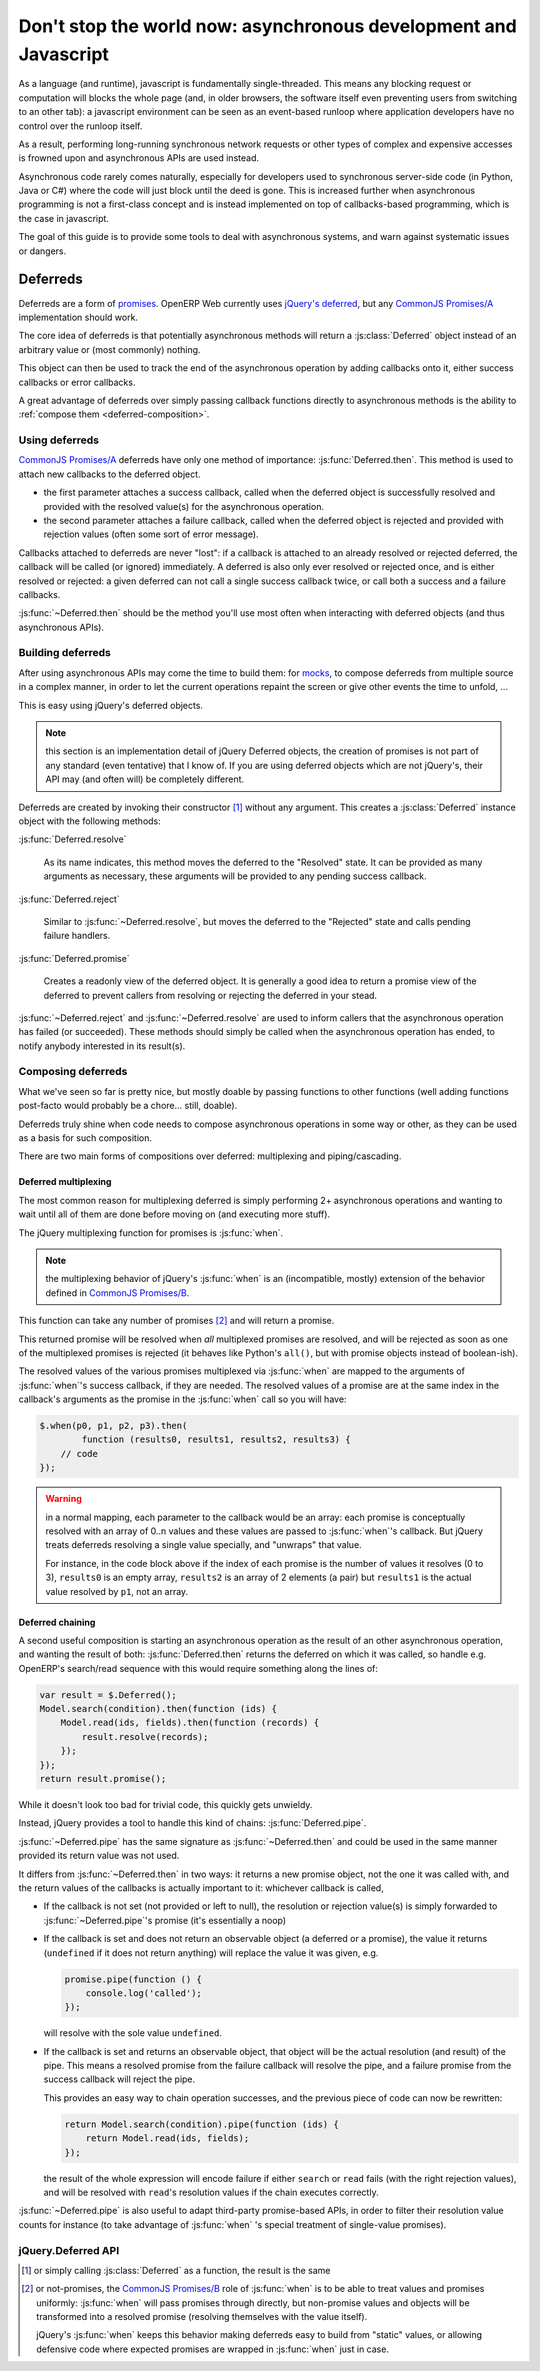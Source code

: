 Don't stop the world now: asynchronous development and Javascript
=================================================================

As a language (and runtime), javascript is fundamentally
single-threaded. This means any blocking request or computation will
blocks the whole page (and, in older browsers, the software itself
even preventing users from switching to an other tab): a javascript
environment can be seen as an event-based runloop where application
developers have no control over the runloop itself.

As a result, performing long-running synchronous network requests or
other types of complex and expensive accesses is frowned upon and
asynchronous APIs are used instead.

Asynchronous code rarely comes naturally, especially for developers
used to synchronous server-side code (in Python, Java or C#) where the
code will just block until the deed is gone. This is increased further
when asynchronous programming is not a first-class concept and is
instead implemented on top of callbacks-based programming, which is
the case in javascript.

The goal of this guide is to provide some tools to deal with
asynchronous systems, and warn against systematic issues or dangers.

Deferreds
---------

Deferreds are a form of `promises`_. OpenERP Web currently uses
`jQuery's deferred`_, but any `CommonJS Promises/A`_ implementation
should work.

The core idea of deferreds is that potentially asynchronous methods
will return a :js:class:`Deferred` object instead of an arbitrary
value or (most commonly) nothing.

This object can then be used to track the end of the asynchronous
operation by adding callbacks onto it, either success callbacks or
error callbacks.

A great advantage of deferreds over simply passing callback functions
directly to asynchronous methods is the ability to :ref:`compose them
<deferred-composition>`.

Using deferreds
~~~~~~~~~~~~~~~

`CommonJS Promises/A`_ deferreds have only one method of importance:
:js:func:`Deferred.then`. This method is used to attach new callbacks
to the deferred object.

* the first parameter attaches a success callback, called when the
  deferred object is successfully resolved and provided with the
  resolved value(s) for the asynchronous operation.

* the second parameter attaches a failure callback, called when the
  deferred object is rejected and provided with rejection values
  (often some sort of error message).

Callbacks attached to deferreds are never "lost": if a callback is
attached to an already resolved or rejected deferred, the callback
will be called (or ignored) immediately. A deferred is also only ever
resolved or rejected once, and is either resolved or rejected: a given
deferred can not call a single success callback twice, or call both a
success and a failure callbacks.

:js:func:`~Deferred.then` should be the method you'll use most often
when interacting with deferred objects (and thus asynchronous APIs).

Building deferreds
~~~~~~~~~~~~~~~~~~

After using asynchronous APIs may come the time to build them: for
`mocks`_, to compose deferreds from multiple source in a complex
manner, in order to let the current operations repaint the screen or
give other events the time to unfold, ...

This is easy using jQuery's deferred objects.

.. note:: this section is an implementation detail of jQuery Deferred
          objects, the creation of promises is not part of any
          standard (even tentative) that I know of. If you are using
          deferred objects which are not jQuery's, their API may (and
          often will) be completely different.

Deferreds are created by invoking their constructor [#]_ without any
argument. This creates a :js:class:`Deferred` instance object with the
following methods:

:js:func:`Deferred.resolve`

    As its name indicates, this method moves the deferred to the
    "Resolved" state. It can be provided as many arguments as
    necessary, these arguments will be provided to any pending success
    callback.

:js:func:`Deferred.reject`

    Similar to :js:func:`~Deferred.resolve`, but moves the deferred to
    the "Rejected" state and calls pending failure handlers.

:js:func:`Deferred.promise`

    Creates a readonly view of the deferred object. It is generally a
    good idea to return a promise view of the deferred to prevent
    callers from resolving or rejecting the deferred in your stead.

:js:func:`~Deferred.reject` and :js:func:`~Deferred.resolve` are used
to inform callers that the asynchronous operation has failed (or
succeeded). These methods should simply be called when the
asynchronous operation has ended, to notify anybody interested in its
result(s).

.. _deferred-composition:

Composing deferreds
~~~~~~~~~~~~~~~~~~~

What we've seen so far is pretty nice, but mostly doable by passing
functions to other functions (well adding functions post-facto would
probably be a chore... still, doable).

Deferreds truly shine when code needs to compose asynchronous
operations in some way or other, as they can be used as a basis for
such composition.

There are two main forms of compositions over deferred: multiplexing
and piping/cascading.

Deferred multiplexing
`````````````````````

The most common reason for multiplexing deferred is simply performing
2+ asynchronous operations and wanting to wait until all of them are
done before moving on (and executing more stuff).

The jQuery multiplexing function for promises is :js:func:`when`.

.. note:: the multiplexing behavior of jQuery's :js:func:`when` is an
          (incompatible, mostly) extension of the behavior defined in
          `CommonJS Promises/B`_.

This function can take any number of promises [#]_ and will return a
promise.

This returned promise will be resolved when *all* multiplexed promises
are resolved, and will be rejected as soon as one of the multiplexed
promises is rejected (it behaves like Python's ``all()``, but with
promise objects instead of boolean-ish).

The resolved values of the various promises multiplexed via
:js:func:`when` are mapped to the arguments of :js:func:`when`'s
success callback, if they are needed. The resolved values of a promise
are at the same index in the callback's arguments as the promise in
the :js:func:`when` call so you will have:

.. code-block:: javascript

    $.when(p0, p1, p2, p3).then(
            function (results0, results1, results2, results3) {
        // code
    });

.. warning::

    in a normal mapping, each parameter to the callback would be an
    array: each promise is conceptually resolved with an array of 0..n
    values and these values are passed to :js:func:`when`'s
    callback. But jQuery treats deferreds resolving a single value
    specially, and "unwraps" that value.

    For instance, in the code block above if the index of each promise
    is the number of values it resolves (0 to 3), ``results0`` is an
    empty array, ``results2`` is an array of 2 elements (a pair) but
    ``results1`` is the actual value resolved by ``p1``, not an array.

Deferred chaining
`````````````````

A second useful composition is starting an asynchronous operation as
the result of an other asynchronous operation, and wanting the result
of both: :js:func:`Deferred.then` returns the deferred on which it was
called, so handle e.g. OpenERP's search/read sequence with this would
require something along the lines of:

.. code-block:: javascript

    var result = $.Deferred();
    Model.search(condition).then(function (ids) {
        Model.read(ids, fields).then(function (records) {
            result.resolve(records);
        });
    });
    return result.promise();

While it doesn't look too bad for trivial code, this quickly gets
unwieldy.

Instead, jQuery provides a tool to handle this kind of chains:
:js:func:`Deferred.pipe`.

:js:func:`~Deferred.pipe` has the same signature as
:js:func:`~Deferred.then` and could be used in the same manner
provided its return value was not used.

It differs from :js:func:`~Deferred.then` in two ways: it returns a
new promise object, not the one it was called with, and the return
values of the callbacks is actually important to it: whichever
callback is called,

* If the callback is not set (not provided or left to null), the
  resolution or rejection value(s) is simply forwarded to
  :js:func:`~Deferred.pipe`'s promise (it's essentially a noop)

* If the callback is set and does not return an observable object (a
  deferred or a promise), the value it returns (``undefined`` if it
  does not return anything) will replace the value it was given, e.g.

  .. code-block:: javascript

      promise.pipe(function () {
          console.log('called');
      });

  will resolve with the sole value ``undefined``.

* If the callback is set and returns an observable object, that object
  will be the actual resolution (and result) of the pipe. This means a
  resolved promise from the failure callback will resolve the pipe,
  and a failure promise from the success callback will reject the
  pipe.

  This provides an easy way to chain operation successes, and the
  previous piece of code can now be rewritten:

  .. code-block:: javascript

      return Model.search(condition).pipe(function (ids) {
          return Model.read(ids, fields);
      });

  the result of the whole expression will encode failure if either
  ``search`` or ``read`` fails (with the right rejection values), and
  will be resolved with ``read``'s resolution values if the chain
  executes correctly.

:js:func:`~Deferred.pipe` is also useful to adapt third-party
promise-based APIs, in order to filter their resolution value counts
for instance (to take advantage of :js:func:`when` 's special treatment
of single-value promises).

jQuery.Deferred API
~~~~~~~~~~~~~~~~~~~

.. js:function:: when(deferreds…)

    :param deferreds: deferred objects to multiplex
    :returns: a multiplexed deferred
    :rtype: :js:class:`Deferred`

.. js:class:: Deferred

    .. js:function:: Deferred.then(doneCallback[, failCallback])

        Attaches new callbacks to the resolution or rejection of the
        deferred object. Callbacks are executed in the order they are
        attached to the deferred.

        To provide only a failure callback, pass ``null`` as the
        ``doneCallback``, to provide only a success callback the
        second argument can just be ignored (and not passed at all).

        :param doneCallback: function called when the deferred is resolved
        :type doneCallback: Function
        :param failCallback: function called when the deferred is rejected
        :type failCallback: Function
        :returns: the deferred object on which it was called
        :rtype: :js:class:`Deferred`

    .. js:function:: Deferred.done(doneCallback)

        Attaches a new success callback to the deferred, shortcut for
        ``deferred.then(doneCallback)``.

        This is a jQuery extension to `CommonJS Promises/A`_ providing
        little value over calling :js:func:`~Deferred.then` directly,
        it should be avoided.

        :param doneCallback: function called when the deferred is resolved
        :type doneCallback: Function
        :returns: the deferred object on which it was called
        :rtype: :js:class:`Deferred`

    .. js:function:: Deferred.fail(failCallback)

        Attaches a new failure callback to the deferred, shortcut for
        ``deferred.then(null, failCallback)``.

        A second jQuery extension to `Promises/A <CommonJS
        Promises/A>`_. Although it provides more value than
        :js:func:`~Deferred.done`, it still is not much and should be
        avoided as well.

        :param failCallback: function called when the deferred is rejected
        :type failCallback: Function
        :returns: the deferred object on which it was called
        :rtype: :js:class:`Deferred`

    .. js:function:: Deferred.promise()

        Returns a read-only view of the deferred object, with all
        mutators (resolve and reject) methods removed.

    .. js:function:: Deferred.resolve(value…)

        Called to resolve a deferred, any value provided will be
        passed onto the success handlers of the deferred object.

        Resolving a deferred which has already been resolved or
        rejected has no effect.

    .. js:function:: Deferred.reject(value…)

        Called to reject (fail) a deferred, any value provided will be
        passed onto the failure handler of the deferred object.

        Rejecting a deferred which has already been resolved or
        rejected has no effect.

    .. js:function:: Deferred.pipe(doneFilter[, failFilter])

        Filters the result of a deferred, able to transform a success
        into failure and a failure into success, or to delay
        resolution further.

.. [#] or simply calling :js:class:`Deferred` as a function, the
       result is the same

.. [#] or not-promises, the `CommonJS Promises/B`_ role of
       :js:func:`when` is to be able to treat values and promises
       uniformly: :js:func:`when` will pass promises through directly,
       but non-promise values and objects will be transformed into a
       resolved promise (resolving themselves with the value itself).

       jQuery's :js:func:`when` keeps this behavior making deferreds
       easy to build from "static" values, or allowing defensive code
       where expected promises are wrapped in :js:func:`when` just in
       case.

.. _promises: http://en.wikipedia.org/wiki/Promise_(programming)
.. _jQuery's deferred: http://api.jquery.com/category/deferred-object/
.. _CommonJS Promises/A: http://wiki.commonjs.org/wiki/Promises/A
.. _CommonJS Promises/B: http://wiki.commonjs.org/wiki/Promises/B
.. _mocks: http://en.wikipedia.org/wiki/Mock_object
